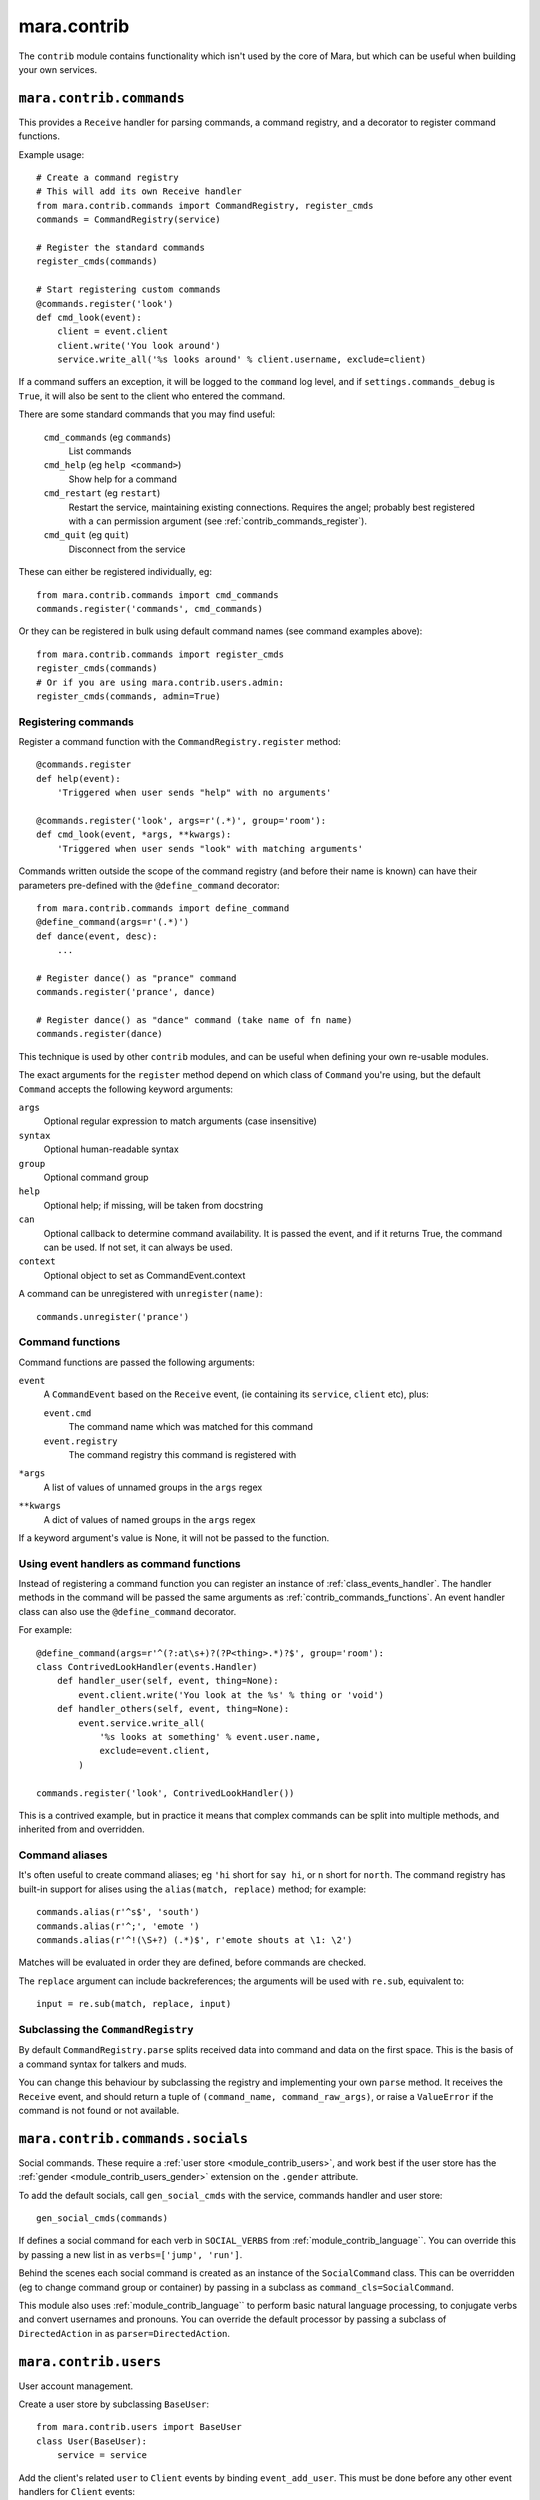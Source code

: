 ============
mara.contrib
============

The ``contrib`` module contains functionality which isn't used by the core of
Mara, but which can be useful when building your own services.


.. _module_contrib_commands:

``mara.contrib.commands``
=========================

This provides a ``Receive`` handler for parsing commands, a command registry,
and a decorator to register command functions.

Example usage::

    # Create a command registry
    # This will add its own Receive handler
    from mara.contrib.commands import CommandRegistry, register_cmds
    commands = CommandRegistry(service)
    
    # Register the standard commands
    register_cmds(commands)
    
    # Start registering custom commands
    @commands.register('look')
    def cmd_look(event):
        client = event.client
        client.write('You look around')
        service.write_all('%s looks around' % client.username, exclude=client)

If a command suffers an exception, it will be logged to the ``command`` log
level, and if ``settings.commands_debug`` is ``True``, it will also be sent
to the client who entered the command.

There are some standard commands that you may find useful:

    ``cmd_commands`` (eg ``commands``)
        List commands
    ``cmd_help`` (eg ``help <command>``)
        Show help for a command
    ``cmd_restart`` (eg ``restart``)
        Restart the service, maintaining existing connections. Requires the
        angel; probably best registered with a ``can`` permission argument
        (see :ref:`contrib_commands_register`).
    ``cmd_quit`` (eg ``quit``)
        Disconnect from the service

These can either be registered individually, eg::

    from mara.contrib.commands import cmd_commands
    commands.register('commands', cmd_commands)

Or they can be registered in bulk using default command names (see command
examples above)::

    from mara.contrib.commands import register_cmds
    register_cmds(commands)
    # Or if you are using mara.contrib.users.admin:
    register_cmds(commands, admin=True)


.. _contrib_commands_register:

Registering commands
--------------------

Register a command function with the ``CommandRegistry.register`` method::

    @commands.register
    def help(event):
        'Triggered when user sends "help" with no arguments'
    
    @commands.register('look', args=r'(.*)', group='room'):
    def cmd_look(event, *args, **kwargs):
        'Triggered when user sends "look" with matching arguments'

Commands written outside the scope of the command registry (and before their
name is known) can have their parameters pre-defined with the
``@define_command`` decorator::

    from mara.contrib.commands import define_command
    @define_command(args=r'(.*)')
    def dance(event, desc):
        ...
    
    # Register dance() as "prance" command
    commands.register('prance', dance)
    
    # Register dance() as "dance" command (take name of fn name)
    commands.register(dance)

This technique is used by other ``contrib`` modules, and can be useful when
defining your own re-usable modules.

The exact arguments for the ``register`` method depend on which class of
``Command`` you're using, but the default ``Command`` accepts the following
keyword arguments:

``args``
    Optional regular expression to match arguments (case insensitive)
``syntax``
    Optional human-readable syntax
``group``
    Optional command group
``help``
    Optional help; if missing, will be taken from docstring
``can``
    Optional callback to determine command availability.
    It is passed the event, and if it returns True, the
    command can be used. If not set, it can always be used.
``context``
    Optional object to set as CommandEvent.context

A command can be unregistered with ``unregister(name)``::

    commands.unregister('prance')


.. _contrib_commands_functions:

Command functions
-----------------

Command functions are passed the following arguments:

``event``
    A ``CommandEvent`` based on the ``Receive`` event, (ie
    containing its ``service``, ``client`` etc), plus:
    
    ``event.cmd``
        The command name which was matched for this command
    ``event.registry``
        The command registry this command is registered with
``*args``
    A list of values of unnamed groups in the ``args`` regex
``**kwargs``
    A dict of values of named groups in the ``args`` regex

If a keyword argument's value is None, it will not be passed to the function.


.. _contrib_commands_handlers:

Using event handlers as command functions
-----------------------------------------

Instead of registering a command function you can register an instance of
:ref:`class_events_handler`. The handler methods in the command will be passed
the same arguments as :ref:`contrib_commands_functions`. An event handler class
can also use the ``@define_command`` decorator.

For example::

    @define_command(args=r'^(?:at\s+)?(?P<thing>.*)?$', group='room'):
    class ContrivedLookHandler(events.Handler)
        def handler_user(self, event, thing=None):
            event.client.write('You look at the %s' % thing or 'void')
        def handler_others(self, event, thing=None):
            event.service.write_all(
                '%s looks at something' % event.user.name,
                exclude=event.client,
            )
    
    commands.register('look', ContrivedLookHandler())

This is a contrived example, but in practice it means that complex commands
can be split into multiple methods, and inherited from and overridden.


.. _contrib_commands_aliases:

Command aliases
---------------

It's often useful to create command aliases; eg ``'hi`` short for ``say hi``,
or ``n`` short for ``north``. The command registry has built-in support for
alises using the ``alias(match, replace)`` method; for example::

    commands.alias(r'^s$', 'south')
    commands.alias(r'^;', 'emote ')
    commands.alias(r'^!(\S+?) (.*)$', r'emote shouts at \1: \2')

Matches will be evaluated in order they are defined, before commands are
checked.
        
The ``replace`` argument can include backreferences; the arguments will be used
with ``re.sub``, equivalent to::

    input = re.sub(match, replace, input)
 

Subclassing the ``CommandRegistry``
-----------------------------------

By default ``CommandRegistry.parse`` splits received data into command and data
on the first space. This is the basis of a command syntax for talkers and muds.

You can change this behaviour by subclassing the registry and implementing your
own ``parse`` method. It receives the ``Receive`` event, and should return a
tuple of ``(command_name, command_raw_args)``, or raise a ``ValueError`` if the
command is not found or not available.


.. _module_contrib_commands_socials:

``mara.contrib.commands.socials``
=================================

Social commands. These require a :ref:`user store <module_contrib_users>`, and
work best if the user store has the :ref:`gender <module_contrib_users_gender>`
extension on the ``.gender`` attribute.

To add the default socials, call ``gen_social_cmds`` with the service,
commands handler and user store::

    gen_social_cmds(commands)

If defines a social command for each verb in ``SOCIAL_VERBS`` from
:ref:`module_contrib_language``. You can override this by passing a new list
in as ``verbs=['jump', 'run']``.

Behind the scenes each social command is created as an instance of the
``SocialCommand`` class. This can be overridden (eg to change command group or
container) by passing in a subclass as ``command_cls=SocialCommand``.

This module also uses :ref:`module_contrib_language`` to perform basic natural
language processing, to conjugate verbs and convert usernames and pronouns. You
can override the default processor by passing a subclass of ``DirectedAction``
in as ``parser=DirectedAction``.



.. _module_contrib_users:

``mara.contrib.users``
======================

User account management.

Create a user store by subclassing ``BaseUser``::

    from mara.contrib.users import BaseUser
    class User(BaseUser):
        service = service

Add the client's related ``user`` to ``Client`` events by binding
``event_add_user``. This must be done before any other event handlers for
``Client`` events::

    from mara import events
    from mara.contrib.users import event_add_user
    service.listen(events.Client, event_add_user)

There is also an event handler to ask for a user's name when they connect; this
should be used in conjunction with a ``SessionStore``-based user store (for
saved users use the authenticating ``ConnectHandler`` in
:ref:`module_contrib_users_password`)::
    
    from mara.contrib.users import ConnectHandler
    service.listen(events.Connect, ConnectHandler(User))

There are a standard of commands available:

    ``cmd_say`` (eg ``say <message>``)
        Say something to the other users
    ``cmd_emote`` (eg ``emote <message>``)
        Emote something to the other users
    ``cmd_tell`` (eg ``tell <user> <message>``)
        Tell one or more users something
    ``cmd_look`` (eg ``look``)
        Look around (see who is here)
    ``cmd_list_active_users`` (eg ``who``)
        List active users and their idle times
    ``cmd_list_all_users`` (eg ``users``)
        List all online and offline users

These can be registered individually, eg::

    from mara.contrib.users import cmd_look
    commands.register('look', cmd_look)

Or they can be registered in bulk using default command names (see command
examples above)::

    from mara.contrib.users import register_cmds
    register_cmds(commands)

There are also a function to define common aliases; ``'msg`` to ``say msg``,
``;msg`` to ``emote msg`` and ``>who msg`` to ``tell who msg``::

    from mara.contrib.users import register_aliases
    register_aliases(commands)


.. _module_contrib_users_password:

``mara.contrib.users.password``
===============================

Store passwords using salted bcrypt.

Requires the ``bcrypt`` module::

    pip install bcrypt

Add the password mixin to your user store::

    from mara.contrib.users.password import PasswordMixin
    class User(PasswordMixin, BaseUser):
        service = service

This adds a new encrypted ``password`` field to the user store, and two new
methods:

``set_password(pass)``
    Encrypt the password and store it on the object
``check_password(pass)``
    Check the password against the one stored

There is also an event handler to authenticate existing users, or create
accounts for new users::
    
    from mara.contrib.users.password import ConnectHandler
    service.listen(events.Connect, ConnectHandler(User))

There is also an event handler which changes the user's password; use this with
the commands framework::

    from mara.contrib.users.password import ChangePasswordHandler
    commands.register('password', ChangePasswordHandler())


.. _module_contrib_users_admin:

``mara.contrib.users.admin``
============================

Mark users as admins. This will normally be used in conjunction with the
:ref:`passwords <module_contrib_users_password>` user extension.

Add the admin mixin to your user store::

    from mara.contrib.users.gender import AdminMixin
    class User(AdminMixin, BaseUser):
        service = service

There is a command availability helper, ``if_admin``, which can be used with
the ``can`` command definition attribute::

    commands.register('restart', cmd_restart, can=if_admin)

There are two commands available:

    ``cmd_list_admin`` (eg ``admin``)
        List admin users
    ``cmd_set_admin`` (eg ``set_admin bob on``)
        Set or unset admin users

These can either be registered individually, eg::

    from mara.contrib.users.admin import cmd_list_admin
    commands.register('staff', cmd_list_admin)

Or they can be registered in bulk using default command names (see command
examples above)::

    from mara.contrib.users.admin import register_cmds
    register_cmds(commands)


.. _module_contrib_users_gender:

``mara.contrib.users.gender``
=============================

Store a user's gender, to generate accurate pronouns.

Add the gender mixin to your user store::

    from mara.contrib.users.gender import GenderMixin
    class User(GenderMixin, BaseUser):
        service = service

This adds a new ``gender`` field to the user store, which returns a ``Gender``
object with the following attributes:

``type``
    A string set to one of ``'male'``, ``'female'`` or ``'other'``.
    These are available as constants on the class, as
    ``MALE``, ``FEMALE`` and ``OTHER``. Default is ``OTHER``.
    
``subject``
    Pronoun for the subject (he, she or they)
    
``object``
    Pronoun for the object (him, her, they)
    
``possessive``
    Possessive pronoun (his, her, their)
    
``self``
    Referring to oneself (himself, herself, themselves)

There is also a command to check or set gender::

    from mara.contrib.users.gender import cmd_gender
    commands.register('gender', cmd_gender)


.. _module_contrib_language:

``mara.contrib.language``
=========================

Provide natural language processing utils for processing and manipulating
English sentences.

This is an area which has room for improvement.
Natural language processing is a complex topic, and this isn't a comprehensive
solution - stupid things are almost certain to happen. When something does,
please let me know (tweet `@radiac <https://twitter.com/radiac>`_ or add a bug
to github), or better yet, :doc:`contribute a test or fix <../contributing>`.

This is used by :ref:`module_contrib_commands_socials` to modify social actions.


.. _module_contrib_rooms:

``mara.contrib.rooms``
======================

Rooms for users

Create a room store by subclassing ``BaseRoom``::

    from mara.contrib.rooms import BaseRoom
    class Room(BaseRoom):
        service=service

Add a ``room`` attribute and ``move(direction)`` method to your user store with
the ``RoomUserMixin``::

    from mara.contrib.rooms import RoomUserMixin
    class User(RoomUserMixin, PasswordMixin, BaseUser):
        service = service

Create rooms by defining instances of the room store (see
:ref:`contrib_rooms_define` for more details)::

    room_lobby = Room(
        'lobby',
        name='Lobby',
        short='in the lobby',
        desc="You are standing in the lobby",
    )

Add the ``RoomConnectHandler`` mixin to your connect handler to so new users
go into the ``default_room``, and existing users return to the room they were
last in (or the default room if their room has been removed)::

    from mara.contrib.rooms import RoomConnectHandler
    class MudConnectHandler(RoomConnectHandler, ConnectHandler):
        msg_welcome_initial = 'Welcome to the Mara example mud!'
        default_room = room_lobby
    service.listen(events.Connect, MudConnectHandler(User))

Use ``room_restart_handler_factory`` to create a ``PostRestart`` handler, to
put users somewhere if you remove the room they were in::

    from mara.contrib.rooms import room_restart_handler_factory
    service.listen(
        events.PostRestart, room_restart_handler_factory(User, room_lobby)
    )

There are also a set of commands for using the rooms:

    ``cmd_say``, ``cmd_emote``, ``cmd_tell``, ``cmd_look``,
    ``cmd_list_active_users``, ``cmd_list_all_users``
        Room-aware versions of the standard :ref:`module_contrib_users`
        commands
    ``cmd_exits`` (eg ``exits``)
        List available exits
    ``cmd_where`` (eg ``where [<user>]``)
        Show where you are (or another user is)
    ``cmd_goto`` (eg ``goto <room_key>``)
        Jump to another room (normally admin only)
    ``cmd_bring`` (eg ``bring <user>``)
        Bring a user to the room (normally admin only)

These can be registered individually, eg::

    from mara.contrib.commands import cmd_commands
    commands.register('commands', cmd_commands)

There is also a function to generate navigational commands; ``gen_nav_cmds``
will add commands to move in standard directions (north, south, up, down etc)::

    from mara.contrib.rooms import gen_nav_cmds
    gen_nav_cmds(service, commands)

Alternatively, all of these (including navigation) can be registered at once
using default command names (see command examples above)::

    from mara.contrib.rooms import register_cmds
    register_cmds(commands)
    # Or if you are using mara.contrib.users.admin:
    register_cmds(commands, admin=True)

There are also a function to define common aliases; it will add the standard
communication aliases from :ref:`module_contrib_users`, as well as ``l`` to
``look``, and ``n``, ``s``, ``e``, ``w``, ``ne``, ``nw``, ``se``, ``sw`` for
moving in the cardinal directions::

    from mara.contrib.rooms import register_aliases
    register_aliases(commands)


.. _contrib_rooms_define:

Defining rooms
--------------

Rooms can be defined in code as instances of your ``Room`` store. See
:ref:`class_contrib_rooms_baseroom` for details. Rooms are linked to each other
by instances of :ref:`class_contrib_rooms_exit`, managed by the
:ref:`class_contrib_rooms_exits` class.

For example::

    from mara.contrib.rooms import BaseRoom, Exits
    class Room(BaseRoom):
        service=service

    room_lobby = Room(
        'lobby',
        name='Lobby',
        desc='You are in the lobby.',
        exits=Exits(north='pool', south='road'),
    )
    

Rooms can also be defined in YAML, using the YAML instantiator. To load your
YAML rooms::

    from mara.storage import yaml
    yaml.instantiate(service, '/path/to/rooms.yaml')

See :source:`examples/mud/rooms.py` for how to safely use relative paths when
specifying the YAML file to load.

The YAML room definition would look like this::

    store:  room
    key:    lobby
    name:   Lobby
    desc:   You are in the lobby.
    exits:
      north:    pool
      south:    road

To define multiple rooms in a single file, separate each store definition with
the YAML document separator, ``---``. See :ref:`storage_yaml_instantiator` for
more details.


.. _contrib_rooms_referencing:

Referencing rooms
-----------------

Room store classes are not like normal stores: subclasses of a concrete
``BaseRoom`` subclass will share the same manager. This means that rooms of
one class can refer to the keys of other room classes, as long as they
share a common concrete room superclass. Take a look at this contrived
example::

    class Room(BaseRoom):
        service = service
    
    class FancyRoom(Room): pass
    class OtherRoom(Room): pass
    
    class ForeignRoom(BaseRoom):
        service = service
    
    # Instances of the related room classes can refer to each other by key
    r1 = Room('room1', exits=Exits(north='room2'))
    r2 = FancyRoom('room2', exits=Exits(south='room1', north='room3'))
    r3 = OtherRoom('room3', exits=Exits(south='room2'))
    
    # This room can't refer to r1, r2 or r3, so this will fail:
    r4 = ForeignRoom('room4', exits=Exits(north='room1'))
    
    # unless we define a room1 in that set of rooms:
    r5 = ForeignRoom('room1', exits=Exits(south='room4'))
    # Because r1 and r5 don't share a concrete base store class, they both
    # exist independently, despite having the same keys.


.. _class_contrib_rooms_baseroom:

``mara.contrib.rooms.BaseRoom``
-------------------------------


``__init__(...)``

Define a room in code by instantiating your ``Room`` store object with the 
following arguments:

key
    Internal name of room. Must be unique; used by ``Exit`` definitions to
    refer to rooms which have not yet been defined.
    
    Keys are stored between room subclasses which share a concrete ancestor -
    see :ref:`contrib_rooms_referencing` for details.

name
    Name of room, used for titles and describing exits.
    
    Default: ``None``

short
    Short description, used to describe the user's position in the room. This
    will be used after "You are" or "User is".
    
    Default: ``'in the ' + name``

intro
    Introductory block of text; shown on entry to the room, but not when the
    user looks around.
    
    This can either be a single line as a string, or multiple lines as a list
    of strings.
    
    Default: ``None``

desc
    Full room description, shown on entry (after ``intro``) and when the user
    looks around.
    
    This can either be a single line as a string, or multiple lines as a list
    of strings.
    
    Default: ``None``

exits
    Instance of the :ref:`class_contrib_rooms_exits` class, holding the list of
    exit definitions.
    
    Default: ``None``


.. _method_contrib_rooms_room_exit:

``enter(user, exit=None)``
~~~~~~~~~~~~~~~~~~~~~~~~~~

Move the specified ``user`` into the room, show them the intro and description,
and tell others in the room they have arrived.

This will also save the user's profile, so their room is remembered next time
they connect.

If the room was defined with ``clone=True``, this will create a temporary copy
and put the user in there on their own.

If ``exit`` is provided, that is the exit that the user is using; this will be
used to tell others in the room where the user is coming from. If it is not
provided, the user will just appear.


.. _method_contrib_rooms_room_enter:

``exit(user, exit=None)``
~~~~~~~~~~~~~~~~~~~~~~~~~

Remove the specified ``user`` from the room, and tell others in the room they
have left.

If ``exit`` is provided, that is the exit that the user is using; this will be
used to tell others in the room which direction the user is leaving in. If it
is not provided, the user will just disappear.


.. _class_contrib_rooms_exits:

``mara.contrib.rooms.Exits``
----------------------------

An ``Exits`` object is a glorified dict which manages the exits for a room. The
constructor takes the following arguments:

desc
    Static description string for the exits in this room.
    
    If not defined, will be built automatically by
    :ref:`method_contrib_rooms_exits_get_desc`
    
default
    Message to show when a user tries to exit in
    a direction without an exit.
    
    If not set, uses the ``default`` attribute of the class.
    
    To override messages for individual directions, see
    :ref:`class_contrib_rooms_fakeexit`.
    
    Default: ``'You cannot go that way.'``
    
<direction>
    Exit definition
    
    The key must be one of north, south, east, west, northeast, northwest,
    southeast, southwest, up or down.
    
    The value should be an instance of `class_contrib_rooms_exit`, although
    as a shortcut it can be the first value for the ``Exit`` constructor
    (ie the room instance or key)

In addition to the standard ``dict`` methods, the ``Exits`` class has the
following methods:


.. _method_contrib_rooms_exits_get_desc:

``get_desc()``
~~~~~~~~~~~~~~

Used internally to find the description of exits in this room. If ``desc`` was
provided to the constructor that will be returned, otherwise a string
will be built with a list of the defined exits; for example::

    >>> Exits().get_desc()
    'There are no exits'
    
    >>> Exits(south='room1')
    'There is one exit to the south.'
    
    >>> Exits(south='room1', up='room2', east='room3')
    'There are exits to the south, to the east and upwards.'


.. _class_contrib_rooms_exit:

``mara.contrib.rooms.Exit``
---------------------------

An exit holds a reference to the rooms it connects, and manages a user's
movement between rooms.

It has the following attributes and methods:

``__init__(target, related=None)``
~~~~~~~~~~~~~~~~~~~~~~~~~~~~~~~~~~

Define an exit.

Arguments:

    target
        Room that the exit leads to. Can either be a ``Room``
        instance, or the key value for a room that is yet to be
        defined.

    related
        Optional: the related exit is the other side of this exit
        in the target room; for example, if this exit is north, the
        related exit will (usually) be south.


.. _method_contrib_rooms_exit_use:

``use(user)``
~~~~~~~~~~~~~

Make the user use the exit.

It is assumed that they are currently in the ``source`` room. For this reason
you should not normally call this method directly; call
``user.move(direction)`` instead.

It can raise a ``mara.contrib.rooms.ExitError`` if the exit cannot be used
for some reason; the message as defined in ``ExitError(msg)`` will be shown
to the user, and they will stay in their current room. You can use this to
implement exit subclasses with locked doors etc.

If the user can use this exit, it calls the room's
:ref:`enter <method_contrib_rooms_room_enter>` and
:ref:`exit <method_contrib_rooms_room_exit>` methods to move the user and
inform them and others of the move.

``source``
~~~~~~~~~~
The room that has this exit.

``target``
~~~~~~~~~~
The room this exit leads to.

``related``
~~~~~~~~~~~
The related exit is the exit in the target room which leads the user back to
the source room; for example, if this exit is north, the related exit will
(usually) be the south exit in the target room.

If it is not defined, Mara will try to detect it automatically.

``get_desc()``
~~~~~~~~~~~~~~
Return a description of the exit, eg ``'to the south'``.


.. _class_contrib_rooms_fakeexit:

``mara.contrib.rooms.FakeExit``
-------------------------------

Instead of taking a target, it takes a name for the fake exit, and a message to
show a user who tries to use it.

For example::

    Room(
        key='deck', name='the deck of the boat', short='on the deck',
        Exits(
            default="You decide against jumping into the water",
            up=FakeExit('the mast', "Don't be silly, you can't climb the mast")
            down='hold',
        )
    )
